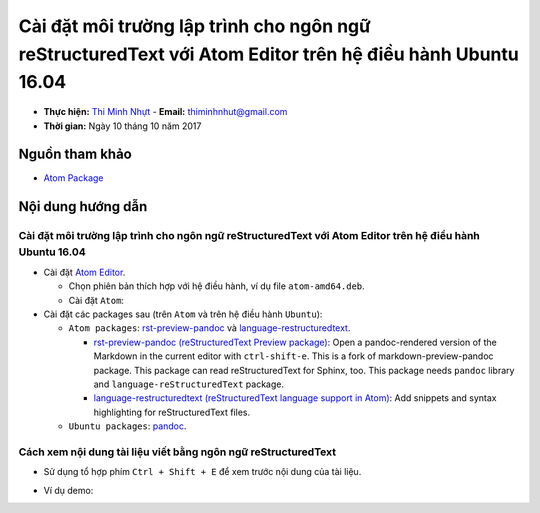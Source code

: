 
##########################################################################################################
Cài đặt môi trường lập trình cho ngôn ngữ reStructuredText với Atom Editor trên hệ điều hành Ubuntu 16.04
##########################################################################################################

* **Thực hiện:** `Thi Minh Nhựt <https://github.com/thiminhnhut>`_ - **Email:** `thiminhnhut\@gmail.com <thiminhnhut@gmail.com>`_

* **Thời gian:** Ngày 10 tháng 10 năm 2017

Nguồn tham khảo
****************

* `Atom Package <https://atom.io/packages>`_

Nội dung hướng dẫn
*******************

Cài đặt môi trường lập trình cho ngôn ngữ reStructuredText với Atom Editor trên hệ điều hành Ubuntu 16.04
==========================================================================================================

* Cài đặt `Atom Editor <https://atom.io/>`_.

  - Chọn phiên bản thích hợp với hệ điều hành, ví dụ file ``atom-amd64.deb``.

  - Cài đặt ``Atom``:

    .. code-block:: bash
        :linenos:

        $ sudo dpkg -i atom-amd64.deb

* Cài đặt các packages sau (trên ``Atom`` và trên hệ điều hành ``Ubuntu``):

  - ``Atom packages``: `rst-preview-pandoc <https://atom.io/packages/rst-preview-pandoc>`_ và `language-restructuredtext <https://atom.io/packages/language-restructuredtext>`_.

    + `rst-preview-pandoc (reStructuredText Preview package) <https://atom.io/packages/rst-preview-pandoc>`_: Open a pandoc-rendered version of the Markdown in the current editor with ``ctrl-shift-e``. This is a fork of markdown-preview-pandoc package. This package can read reStructuredText for Sphinx, too. This package needs ``pandoc`` library and ``language-reStructuredText`` package.

    + `language-restructuredtext (reStructuredText language support in Atom) <https://atom.io/packages/language-restructuredtext>`_: Add snippets and syntax highlighting for reStructuredText files.

  - ``Ubuntu packages``:  `pandoc <https://pandoc.org/>`_.

    .. code-block:: bash
        :linenos:

       $ sudo apt-get install -y pandoc

Cách xem nội dung tài liệu viết bằng ngôn ngữ reStructuredText
===============================================================

* Sử dụng tổ hợp phím ``Ctrl + Shift + E`` để xem trước nội dung của tài liệu.

* Ví dụ demo:

  .. image:: images-demo/reStructuredText-demo.png
